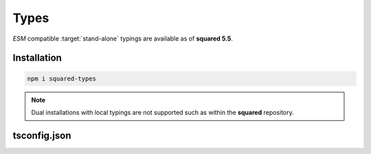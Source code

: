 =====
Types
=====

*ESM* compatible :target:`stand-alone` typings are available as of **squared 5.5**.

Installation
============

.. code-block:: bash

  npm i squared-types

.. note:: Dual installations with local typings are not supported such as within the **squared** repository.

tsconfig.json
=============

.. code-block::
  :caption: Required
  :emphasize-lines: 6

  {
    "compilerOptions": {
      "target": "es2022",
      "module": "es6",
      "lib": ["dom"],
      "typeRoots": ["node_modules/squared-types"]
    }
  }